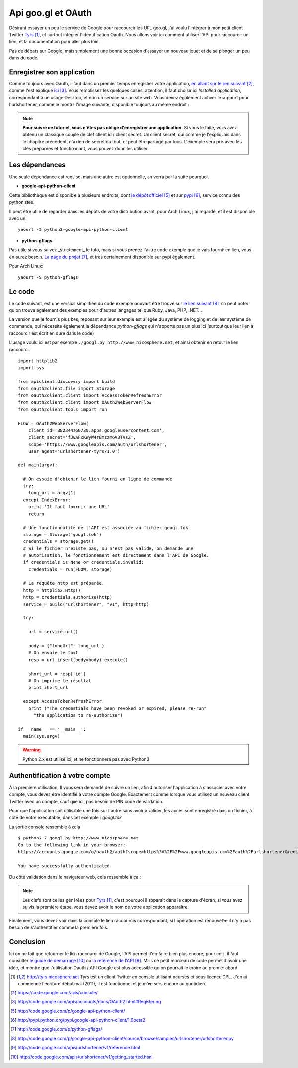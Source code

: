 .. _googl:

Api goo.gl et OAuth
===================

Désirant essayer un peu le service de Google pour raccourcir les URL goo.gl, j'ai
voulu l'intégrer à mon petit client Twitter `Tyrs`_ [1]_, et surtout intégrer
l'identification Oauth. Nous allons voir ici comment utiliser l'API pour
raccourcir un lien, et la documentation pour aller plus loin.

Pas de débats sur Google, mais simplement une bonne occasion d'essayer un
nouveau jouet et de se plonger un peu dans du code.

Enregistrer son application
---------------------------

Comme toujours avec Oauth, il faut dans un premier temps enregistrer votre
application, `en allant sur le lien suivant`_ [2]_, comme l'est expliqué `ici`_ [3]_.
Vous remplissez les quelques cases, attention, il faut choisir ici *Installed
application*, correspondant à un usage Desktop, et non un service sur un site
web. Vous devez également activer le support pour l'urlshortener,
comme le montre l'image suivante, disponible toujours au même endroit :

.. image:: ../../_static/googl.png
    :align: center

.. note::

    **Pour suivre ce tutoriel, vous n'êtes pas obligé d'enregistrer une
    application.** Si vous le faite, vous avez obtenu un classique couple de clef
    client id / client secret. Un client secret, qui comme je l'expliquais dans le
    chapitre précédent, n'a rien de secret du tout, et peut être partagé par
    tous.  L'exemple sera pris avec les clés préparées et fonctionnant, vous
    pouvez donc les utiliser.

Les dépendances
---------------

Une seule dépendance est requise, mais une autre est optionnelle, on verra par la
suite pourquoi.

- **google-api-python-client**

Cette bibliothèque est disponible à plusieurs endroits, dont `le dépôt
officiel`_ [5]_ et sur `pypi`_ [6]_, service connu des pythonistes.

Il peut être utile de regarder dans les dépôts de votre distribution avant,
pour Arch Linux, j'ai regardé, et il est disponible avec un::

    yaourt -S python2-google-api-python-client

- **python-gflags**

Pas utile si vous suivez _strictement_ le tuto, mais si vous prenez l'autre
code exemple que je vais fournir en lien, vous en aurez besoin. `La page du
projet`_ [7]_, et très certainement disponible sur pypi également.

Pour Arch Linux::

    yaourt -S python-gflags

Le code
-------

Le code suivant, est une version simplifiée du code exemple pouvant être trouvé
sur `le lien suivant`_ [8]_, on peut noter qu'on trouve également des exemples pour
d'autres langages tel que Ruby, Java, PHP, .NET…

La version que je fournis plus bas, reposant sur leur exemple  est allégée du
système de logging et de leur système de commande, qui nécessite également la
dépendance *python-gflags* qui n'apporte pas un plus ici (surtout que leur lien
à raccourcir est écrit en dure dans le code)

L'usage voulu ici est par exemple ``./googl.py http://www.nicosphere.net``, et
ainsi obtenir en retour le lien raccourci.

::

    import httplib2
    import sys

    from apiclient.discovery import build
    from oauth2client.file import Storage
    from oauth2client.client import AccessTokenRefreshError
    from oauth2client.client import OAuth2WebServerFlow
    from oauth2client.tools import run

    FLOW = OAuth2WebServerFlow(
        client_id='382344260739.apps.googleusercontent.com',
        client_secret='fJwAFxKWyW4rBmzzm6V3TVsZ',
        scope='https://www.googleapis.com/auth/urlshortener',
        user_agent='urlshortener-tyrs/1.0')

    def main(argv):

      # On essaie d'obtenir le lien fourni en ligne de commande
      try:
        long_url = argv[1]
      except IndexError:
        print 'Il faut fournir une URL'
        return

      # Une fonctionnalité de l'API est associée au fichier googl.tok
      storage = Storage('googl.tok')
      credentials = storage.get()
      # Si le fichier n'existe pas, ou n'est pas valide, on demande une
      # autorisation, le fonctionnement est directement dans l'API de Google.
      if credentials is None or credentials.invalid:
        credentials = run(FLOW, storage)

      # La requête http est préparée.
      http = httplib2.Http()
      http = credentials.authorize(http)
      service = build("urlshortener", "v1", http=http)

      try:

        url = service.url()

        body = {"longUrl": long_url }
        # On envoie le tout
        resp = url.insert(body=body).execute()

        short_url = resp['id']
        # On imprime le résultat
        print short_url

      except AccessTokenRefreshError:
        print ("The credentials have been revoked or expired, please re-run"
          "the application to re-authorize")

    if __name__ == '__main__':
      main(sys.argv)

.. warning::

    Python 2.x est utilisé ici, et ne fonctionnera pas avec Python3

Authentification à votre compte
-------------------------------

À la première utilisation, Il vous sera demandé de suivre un lien, afin
d'autoriser l'application à s'associer avec votre compte, vous devez être
identifié à votre compte Google. Exactement comme lorsque vous utilisez un
nouveau client Twitter avec un compte, sauf que ici, pas besoin de PIN code de
validation.

Pour que l'application soit utilisable une fois sur l'autre sans avoir à
valider, les accès sont enregistré dans un fichier, à côté de votre exécutable,
dans cet exemple : `googl.tok`

La sortie console ressemble à cela ::

    $ python2.7 googl.py http://www.nicosphere.net
    Go to the following link in your browser:
    https://accounts.google.com/o/oauth2/auth?scope=https%3A%2F%2Fwww.googleapis.com%2Fauth%2Furlshortener&redirect_uri=http%3A%2F%2Flocalhost%OPo0%2F&response_type=code&client_id=4242424242424.apps.googleusercontent.com

    You have successfully authenticated.

Du côté validation dans le navigateur web, cela ressemble à ça :

.. image:: ../../_static/oauth.png
    :align: center

.. note::

    Les clefs sont celles générées pour `Tyrs`_ [1]_, c'est pourquoi il apparaît
    dans le capture d'écran, si vous avez suivis la première étape, vous devez avoir
    le nom de votre application apparaître.

Finalement, vous devez voir dans la console le lien raccourcis correspondant,
si l'opération est renouvelée il n'y a pas besoin de s'authentifier comme la
première fois.

Conclusion
----------

Ici on ne fait que retourner le lien raccourci de Google, l'API permet d'en
faire bien plus encore, pour cela, il faut consulter `le guide de
démarrage`_ [10]_ ou `la référence de l'API`_ [9]_. Mais ce petit morceau de code
permet d'avoir une idée, et montre que l'utilisation Oauth / API Google est
plus accessible qu'on pourrait le croire au premier abord.

.. _`Tyrs`: http://tyrs.nicosphere.net
.. _`en allant sur le lien suivant`: https://code.google.com/apis/console/
.. _`ici`: http://code.google.com/apis/accounts/docs/OAuth2.html#Registering
.. _`le dépôt officiel`: http://code.google.com/p/google-api-python-client/
.. _`pypi`: http://pypi.python.org/pypi/google-api-python-client/1.0beta2
.. _`La page du projet`: http://code.google.com/p/python-gflags/
.. _`le lien suivant`: http://code.google.com/p/google-api-python-client/source/browse/samples/urlshortener/urlshortener.py
.. _`la référence de l'API`: http://code.google.com/apis/urlshortener/v1/reference.html
.. _`le guide de démarrage`: http://code.google.com/apis/urlshortener/v1/getting_started.html

.. [1] http://tyrs.nicosphere.net Tyrs est un client Twitter en console utilisant
    ncurses et sous licence GPL. J'en ai commencé l'écriture début mai
    (2011), il est fonctionnel et je m'en sers encore au quotidien.
.. [2] https://code.google.com/apis/console/
.. [3] http://code.google.com/apis/accounts/docs/OAuth2.html#Registering
.. [5] http://code.google.com/p/google-api-python-client/
.. [6] http://pypi.python.org/pypi/google-api-python-client/1.0beta2
.. [7] http://code.google.com/p/python-gflags/
.. [8] http://code.google.com/p/google-api-python-client/source/browse/samples/urlshortener/urlshortener.py
.. [9] http://code.google.com/apis/urlshortener/v1/reference.html
.. [10] http://code.google.com/apis/urlshortener/v1/getting_started.html

